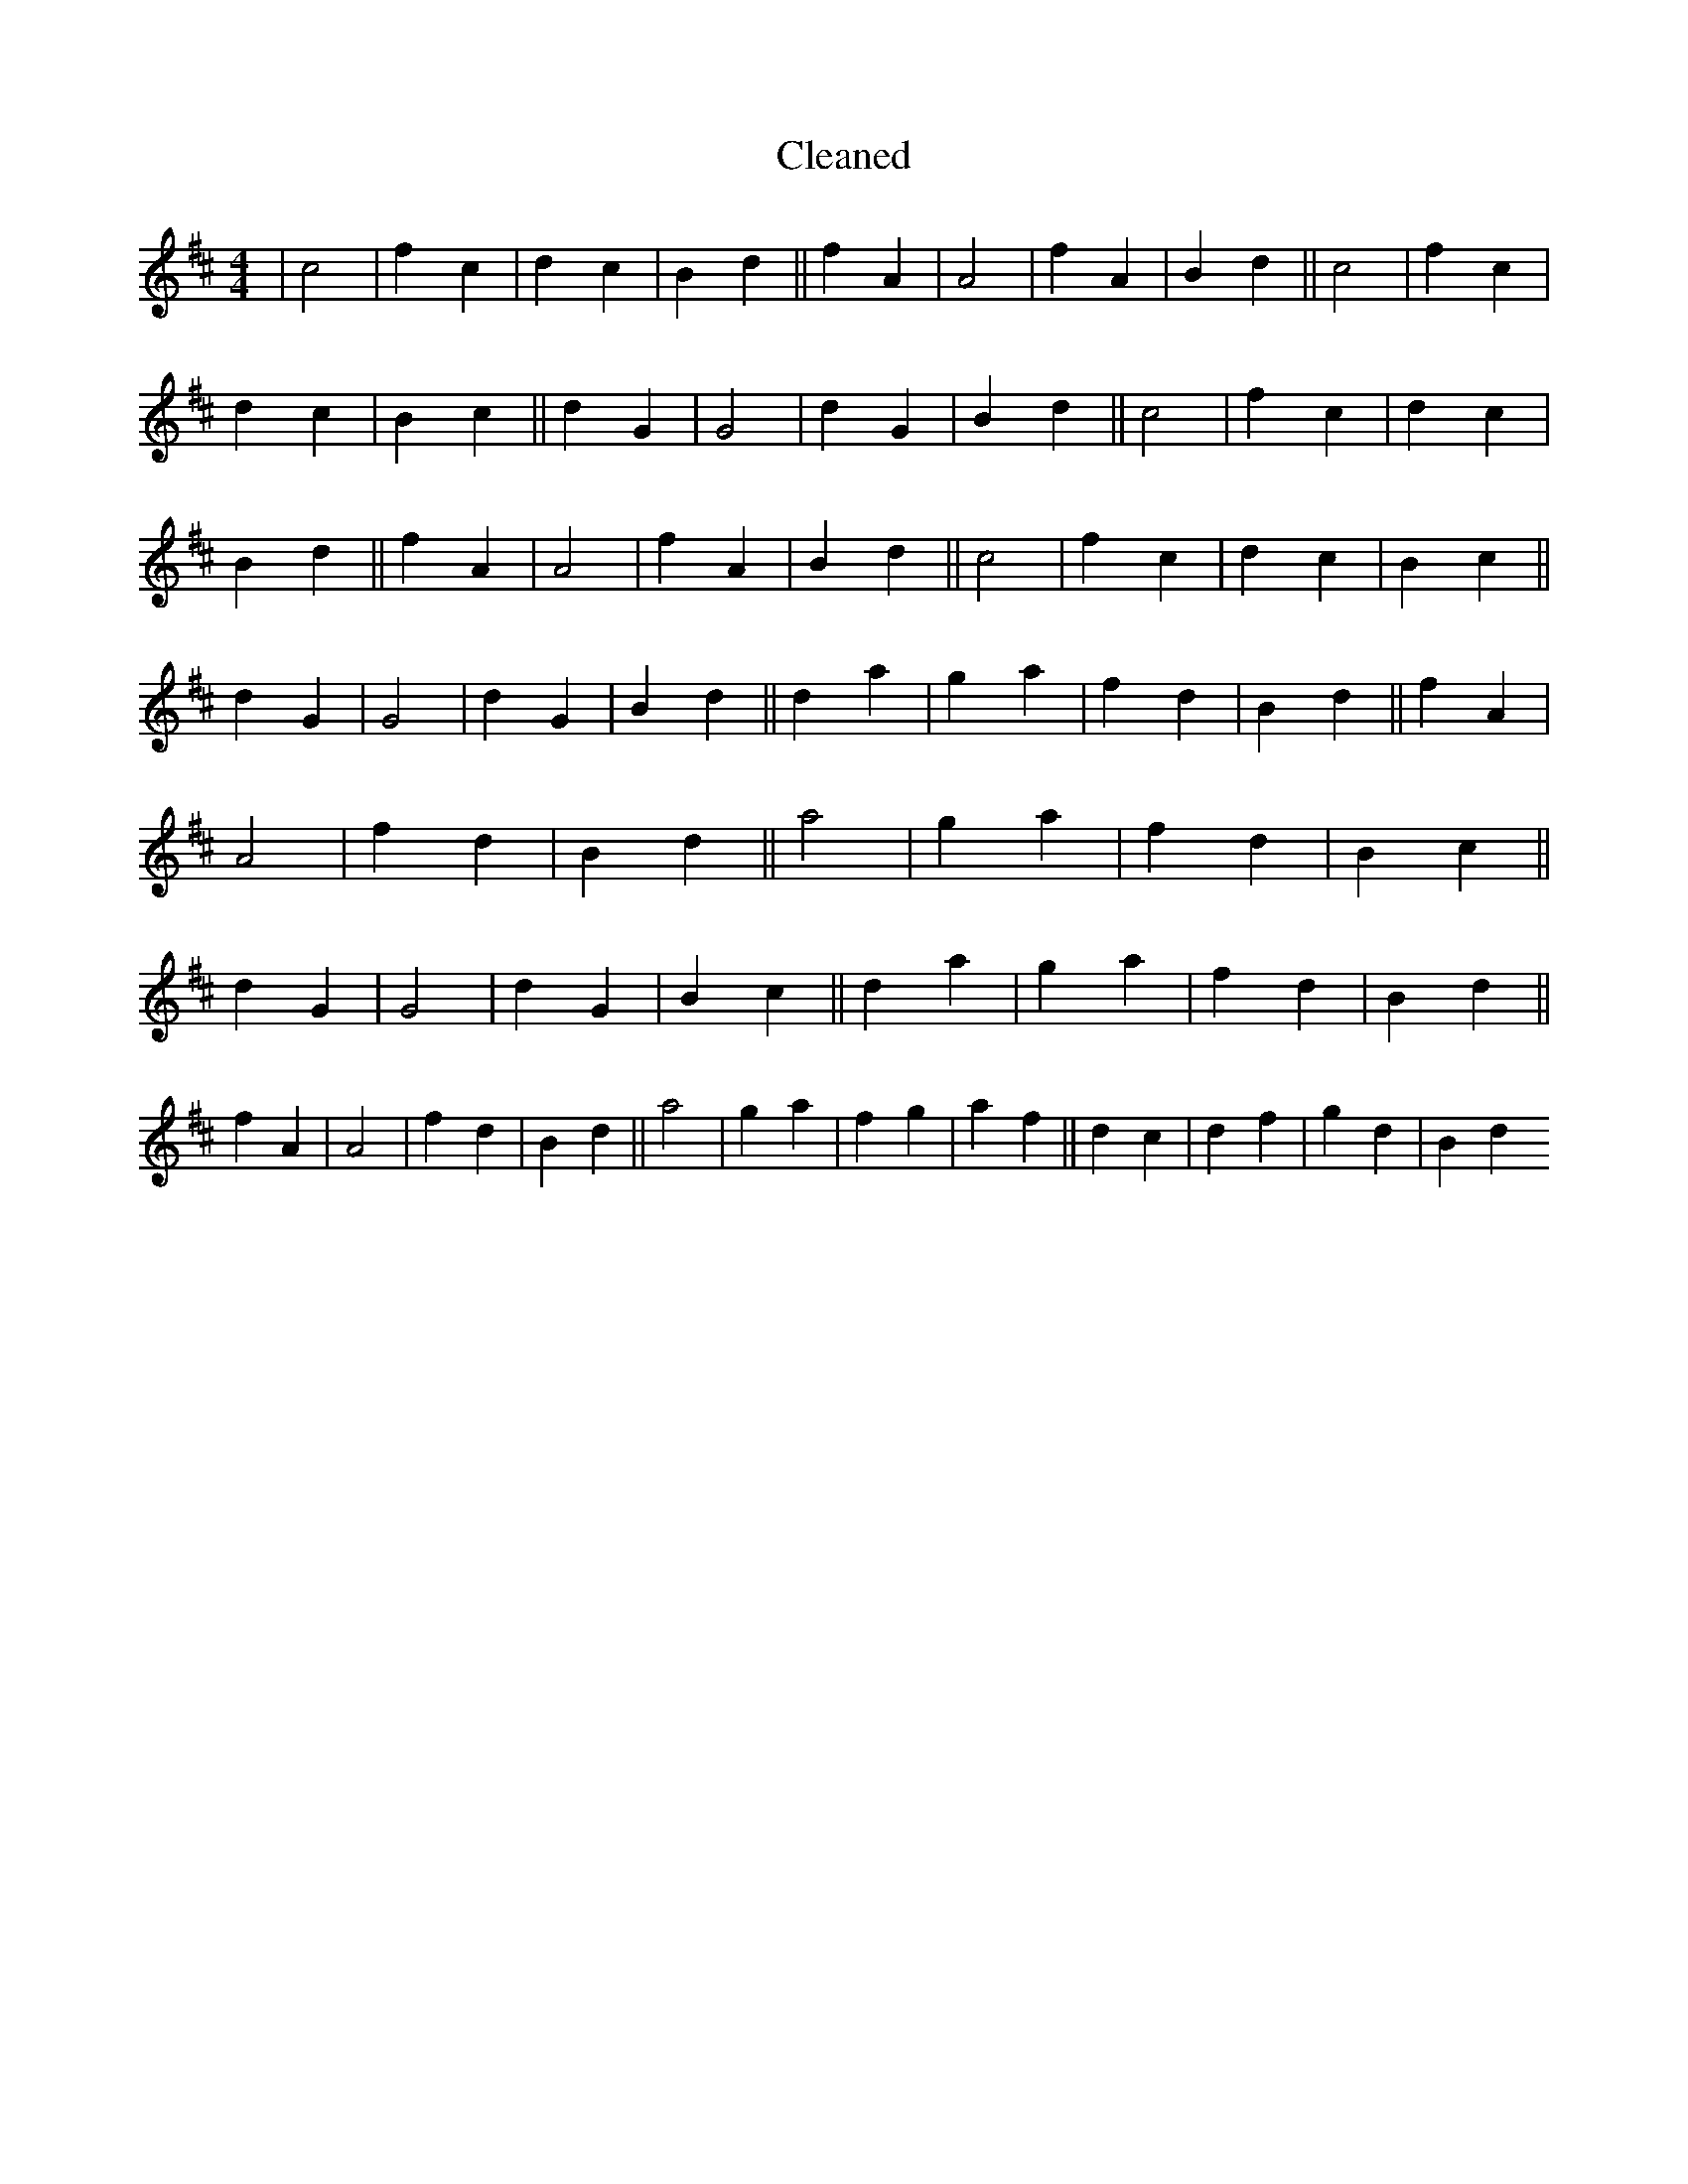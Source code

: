 X:508
T: Cleaned
M:4/4
K: DMaj
|c4|f2c2|d2c2|B2d2||f2A2|A4|f2A2|B2d2||c4|f2c2|d2c2|B2c2||d2G2|G4|d2G2|B2d2||c4|f2c2|d2c2|B2d2||f2A2|A4|f2A2|B2d2||c4|f2c2|d2c2|B2c2||d2G2|G4|d2G2|B2d2||d2a2|g2a2|f2d2|B2d2||f2A2|A4|f2d2|B2d2||a4|g2a2|f2d2|B2c2||d2G2|G4|d2G2|B2c2||d2a2|g2a2|f2d2|B2d2||f2A2|A4|f2d2|B2d2||a4|g2a2|f2g2|a2f2||d2c2|d2f2|g2d2|B2d2